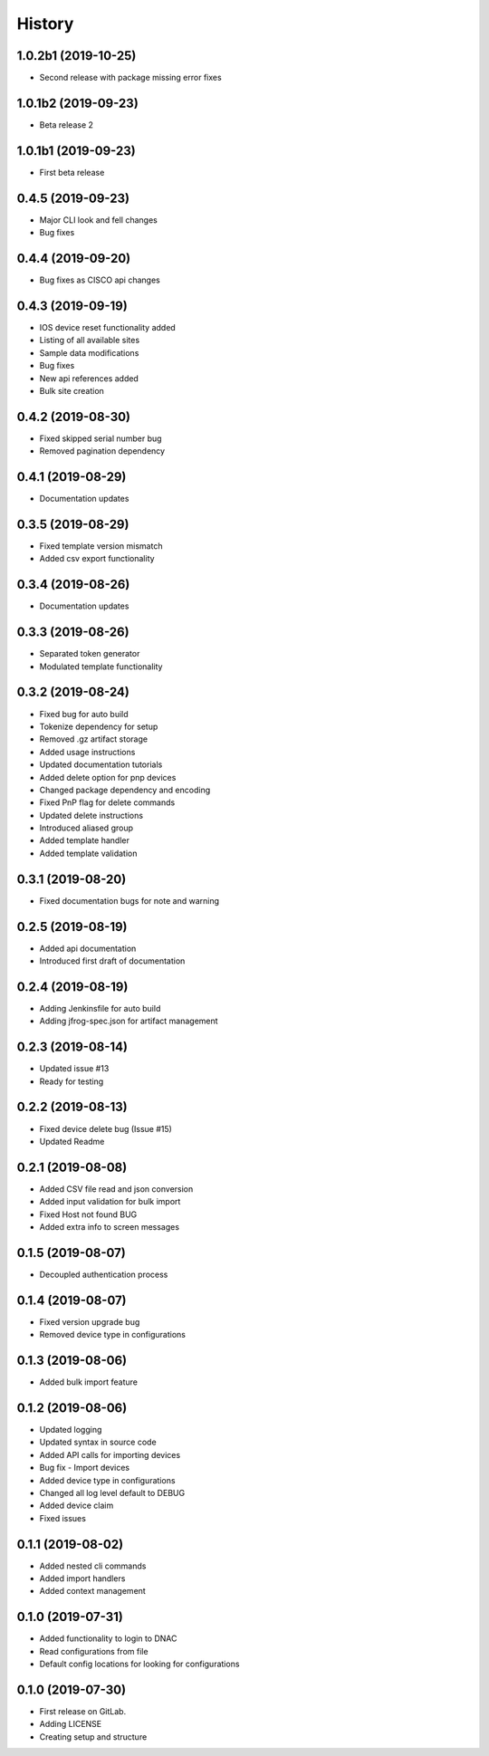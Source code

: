 =======
History
=======

1.0.2b1 (2019-10-25)
-------------------------

* Second release with package missing error fixes

1.0.1b2 (2019-09-23)
-------------------------

* Beta release 2

1.0.1b1 (2019-09-23)
-------------------------

* First beta release

0.4.5 (2019-09-23)
------------------

* Major CLI look and fell changes
* Bug fixes

0.4.4 (2019-09-20)
------------------

* Bug fixes as CISCO api changes

0.4.3 (2019-09-19)
------------------

* IOS device reset functionality added
* Listing of all available sites
* Sample data modifications
* Bug fixes
* New api references added
* Bulk site creation

0.4.2 (2019-08-30)
------------------

* Fixed skipped serial number bug
* Removed pagination dependency

0.4.1 (2019-08-29)
------------------

* Documentation updates

0.3.5 (2019-08-29)
------------------

* Fixed template version mismatch
* Added csv export functionality

0.3.4 (2019-08-26)
------------------

* Documentation updates

0.3.3 (2019-08-26)
------------------

* Separated token generator
* Modulated template functionality

0.3.2 (2019-08-24)
------------------

* Fixed bug for auto build
* Tokenize dependency for setup
* Removed .gz artifact storage
* Added usage instructions
* Updated documentation tutorials
* Added delete option for pnp devices
* Changed package dependency and encoding
* Fixed PnP flag for delete commands
* Updated delete instructions
* Introduced aliased group
* Added template handler
* Added template validation

0.3.1 (2019-08-20)
------------------

* Fixed documentation bugs for note and warning

0.2.5 (2019-08-19)
------------------

* Added api documentation
* Introduced first draft of documentation

0.2.4 (2019-08-19)
------------------

* Adding Jenkinsfile for auto build
* Adding jfrog-spec.json for artifact management

0.2.3 (2019-08-14)
------------------

* Updated issue #13
* Ready for testing

0.2.2 (2019-08-13)
------------------

* Fixed device delete bug (Issue #15)
* Updated Readme

0.2.1 (2019-08-08)
------------------

* Added CSV file read and json conversion
* Added input validation for bulk import
* Fixed Host not found BUG
* Added extra info to screen messages

0.1.5 (2019-08-07)
------------------

* Decoupled authentication process

0.1.4 (2019-08-07)
------------------

* Fixed version upgrade bug
* Removed device type in configurations

0.1.3 (2019-08-06)
------------------

* Added bulk import feature

0.1.2 (2019-08-06)
------------------

* Updated logging
* Updated syntax in source code
* Added API calls for importing devices
* Bug fix - Import devices
* Added device type in configurations
* Changed all log level default to DEBUG
* Added device claim
* Fixed issues

0.1.1 (2019-08-02)
------------------

* Added nested cli commands
* Added import handlers
* Added context management

0.1.0 (2019-07-31)
------------------

* Added functionality to login to DNAC
* Read configurations from file
* Default config locations for looking for configurations

0.1.0 (2019-07-30)
------------------

* First release on GitLab.
* Adding LICENSE
* Creating setup and structure
